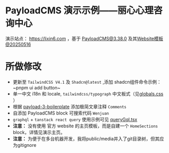 * PayloadCMS 演示示例——丽心心理咨询中心

演示站点： https://lixin6.com ，基于 [[https://payloadcms.com/][PayloadCMS@3.38.0]] 及其[[https://github.com/payloadcms/payload/tree/main/templates/website][Website模板@20250516]]

* 所做修改
+ 更新至 ~TailwindCSS V4.1~ 及 ~Shadcn@latest~ ,添加 shadcn组件命令示例：~pnpm ui add button~
+ 单一中文 i18n 和 locale, ~tailwindcss/typograph~ 中文板式（见[[file:src/app/(frontend)/globals.css][globals.css]] ）
+ 根据 [[https://github.com/rpuls/payload-3-boilerplate][payload-3-boilerplate]] 添加极简文章注释 ~Comments~
+ 自添加 PayloadCMS block 可搜索代码 ~Wenjuan~
+ ~graphql~ + ~tanstack react query~ 使用示例可见 [[file:src/graphql/queryGql.tsx][queryGql.tsx]]
+ *注意：* 没有使用 官方 website 的主页模板，而是自建一个 ~HomeSections~ block，详情见演示主页。
+ *注意：* 为便于在多台机器开发，我将public/media并入了git目录树，但其应为gitignore
